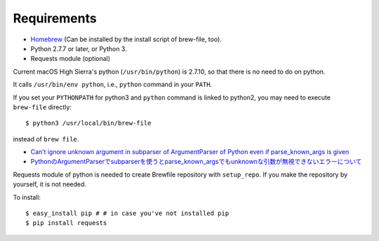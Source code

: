 Requirements
============

- `Homebrew <https://github.com/mxcl/homebrew>`_ (Can be installed by the install script of brew-file, too).
- Python 2.7.7 or later, or Python 3.
- Requests module (optional)

Current macOS High Sierra's python (``/usr/bin/python``) is 2.7.10,
so that there is no need to do on python.

It calls ``/usr/bin/env python``, i.e., ``python`` command in your ``PATH``.

If you set your ``PYTHONPATH`` for python3
and ``python`` command is linked to python2,
you may need to execute ``brew-file`` directly::

    $ python3 /usr/local/bin/brew-file

instead of ``brew file``.

* `Can’t ignore unknown argument in subparser of ArgumentParser of Python even if parse_known_args is given <http://rcmdnk.github.io//en/blog/2015/03/08/computer-python/>`_

* `PythonのArgumentParserでsubparserを使うとparse_known_argsでもunknownな引数が無視できないエラーについて <http://rcmdnk.github.io/blog/2014/12/25/computer-python/>`_

Requests module of python is needed to create Brewfile repository with ``setup_repo``.
If you make the repository by yourself, it is not needed.

To install::

    $ easy_install pip # # in case you've not installed pip
    $ pip install requests
